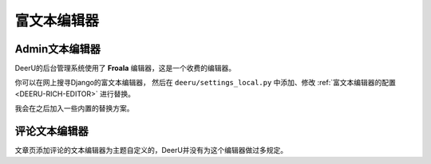 .. _rich-text-editor:

=================
富文本编辑器
=================

Admin文本编辑器
==================

DeerU的后台管理系统使用了 **Froala** 编辑器，这是一个收费的编辑器。

你可以在网上搜寻Django的富文本编辑器，
然后在 ``deeru/settings_local.py`` 中添加、修改 :ref:`富文本编辑器的配置 <DEERU-RICH-EDITOR>` 进行替换。

我会在之后加入一些内置的替换方案。


评论文本编辑器
==================
文章页添加评论的文本编辑器为主题自定义的，DeerU并没有为这个编辑器做过多规定。
